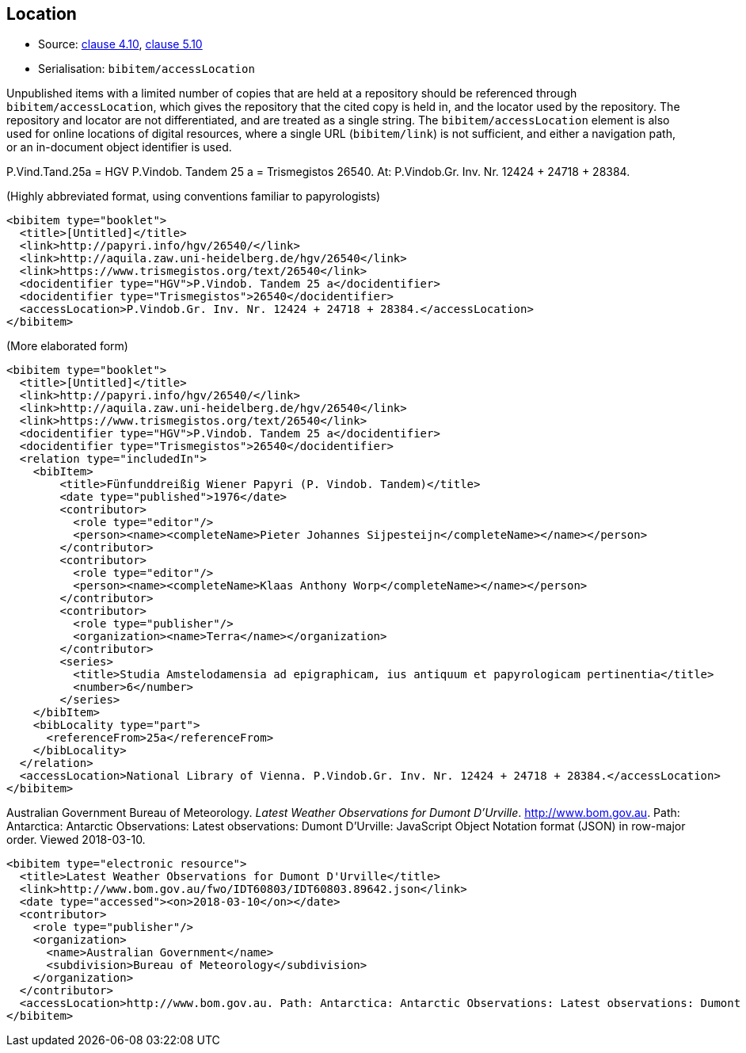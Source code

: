 
[[location]]
== Location

* Source: <<iso690,clause 4.10>>, <<iso690,clause 5.10>>
* Serialisation: `bibitem/accessLocation`

Unpublished items with a limited number of copies that are held at a repository
should be referenced through `bibitem/accessLocation`,
which gives the repository that the cited copy is held in, and the
locator used by the repository.
The repository and locator are not differentiated, and are treated as a single
string. The `bibitem/accessLocation` element is also used for online locations
of digital resources, where a single URL (`bibitem/link`) is not sufficient, 
and either a navigation path, or an in-document
object identifier is used.

====
P.Vind.Tand.25a = HGV P.Vindob. Tandem 25 a = Trismegistos 26540. At: P.Vindob.Gr. Inv. Nr. 12424 + 24718 + 28384.

(Highly abbreviated format, using conventions familiar to papyrologists)

[source,xml]
--
<bibitem type="booklet">
  <title>[Untitled]</title>
  <link>http://papyri.info/hgv/26540/</link>
  <link>http://aquila.zaw.uni-heidelberg.de/hgv/26540</link>
  <link>https://www.trismegistos.org/text/26540</link>
  <docidentifier type="HGV">P.Vindob. Tandem 25 a</docidentifier>
  <docidentifier type="Trismegistos">26540</docidentifier>
  <accessLocation>P.Vindob.Gr. Inv. Nr. 12424 + 24718 + 28384.</accessLocation>
</bibitem>
--

(More elaborated form)
[source,xml]
--
<bibitem type="booklet">
  <title>[Untitled]</title>
  <link>http://papyri.info/hgv/26540/</link>
  <link>http://aquila.zaw.uni-heidelberg.de/hgv/26540</link>
  <link>https://www.trismegistos.org/text/26540</link>
  <docidentifier type="HGV">P.Vindob. Tandem 25 a</docidentifier>
  <docidentifier type="Trismegistos">26540</docidentifier>
  <relation type="includedIn">
    <bibItem>
        <title>Fünfunddreißig Wiener Papyri (P. Vindob. Tandem)</title>
        <date type="published">1976</date>
        <contributor>
          <role type="editor"/>
          <person><name><completeName>Pieter Johannes Sijpesteijn</completeName></name></person>
        </contributor>
        <contributor>
          <role type="editor"/>
          <person><name><completeName>Klaas Anthony Worp</completeName></name></person>
        </contributor>
        <contributor>
          <role type="publisher"/>
          <organization><name>Terra</name></organization>
        </contributor>
        <series>
          <title>Studia Amstelodamensia ad epigraphicam, ius antiquum et papyrologicam pertinentia</title>
          <number>6</number>
        </series>
    </bibItem>
    <bibLocality type="part">
      <referenceFrom>25a</referenceFrom>
    </bibLocality>
  </relation>
  <accessLocation>National Library of Vienna. P.Vindob.Gr. Inv. Nr. 12424 + 24718 + 28384.</accessLocation>
</bibitem>
--
====

// TODO: The document relation is actually "publishedIn", but I think that's overkill.


====
Australian Government Bureau of Meteorology. _Latest Weather Observations for Dumont D'Urville_. http://www.bom.gov.au. Path: Antarctica: Antarctic Observations: Latest observations: Dumont D'Urville: JavaScript Object Notation format (JSON) in row-major order. Viewed 2018-03-10.

[source,xml]
--
<bibitem type="electronic resource">
  <title>Latest Weather Observations for Dumont D'Urville</title>
  <link>http://www.bom.gov.au/fwo/IDT60803/IDT60803.89642.json</link>
  <date type="accessed"><on>2018-03-10</on></date>
  <contributor>
    <role type="publisher"/>
    <organization>
      <name>Australian Government</name>
      <subdivision>Bureau of Meteorology</subdivision>
    </organization>
  </contributor>
  <accessLocation>http://www.bom.gov.au. Path: Antarctica: Antarctic Observations: Latest observations: Dumont D'Urville: JavaScript Object Notation format (JSON) in row-major order</accessLocation>
</bibitem>
--
====

